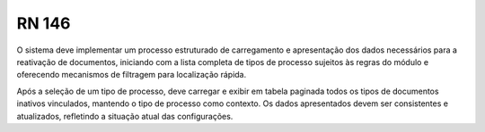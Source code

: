 **RN 146**
==========

O sistema deve implementar um processo estruturado de carregamento e apresentação dos dados necessários para a reativação de documentos, 
iniciando com a lista completa de tipos de processo sujeitos às regras do módulo e oferecendo mecanismos de filtragem para localização rápida. 

Após a seleção de um tipo de processo, deve carregar e exibir em tabela paginada todos os tipos de documentos inativos vinculados, mantendo o tipo de processo como contexto. Os dados apresentados devem ser consistentes e atualizados, refletindo a situação atual das configurações.
